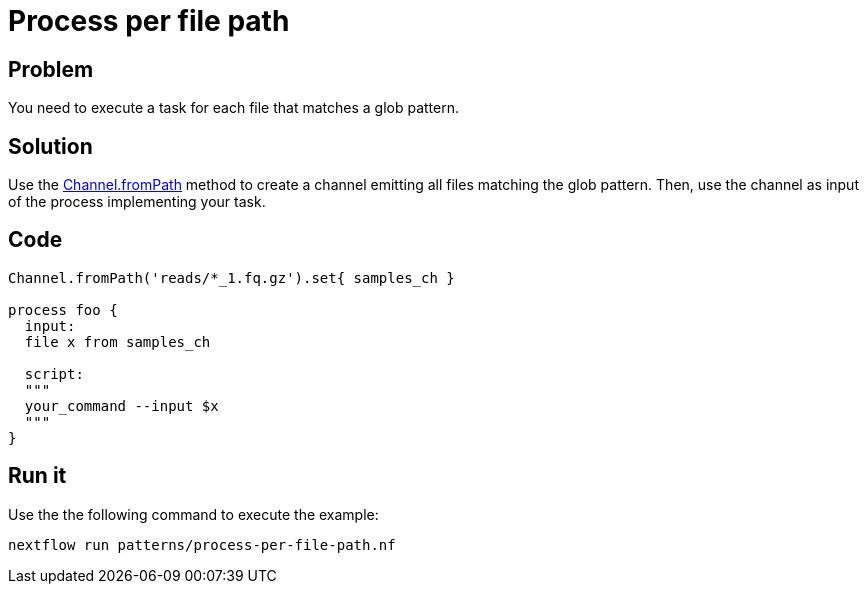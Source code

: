 = Process per file path  

== Problem 

You need to execute a task for each file that matches a glob pattern. 

== Solution

Use the https://www.nextflow.io/docs/latest/channel.html#frompath[Channel.fromPath] method to create a channel emitting all files matching the glob pattern. Then, use the channel as input of the process implementing your task. 


== Code 

[source,nextflow,linenums,options="nowrap"]
----
Channel.fromPath('reads/*_1.fq.gz').set{ samples_ch }

process foo {
  input:
  file x from samples_ch
  
  script:
  """
  your_command --input $x
  """
}
----


== Run it 

Use the the following command to execute the example:

    nextflow run patterns/process-per-file-path.nf


